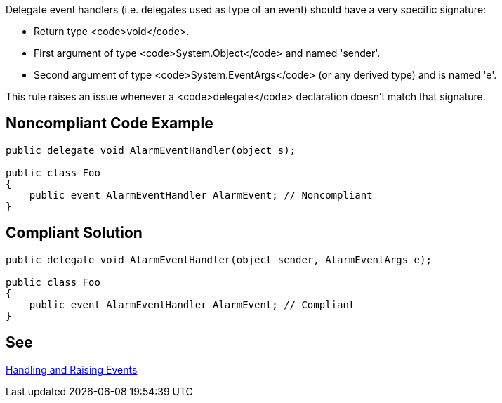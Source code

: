 Delegate event handlers (i.e. delegates used as type of an event) should have a very specific signature:

* Return type <code>void</code>.
* First argument of type <code>System.Object</code> and named 'sender'.
* Second argument of type <code>System.EventArgs</code> (or any derived type) and is named 'e'.

This rule raises an issue whenever a <code>delegate</code> declaration doesn't match that signature.


== Noncompliant Code Example

----
public delegate void AlarmEventHandler(object s);

public class Foo
{
    public event AlarmEventHandler AlarmEvent; // Noncompliant
}
----


== Compliant Solution

----
public delegate void AlarmEventHandler(object sender, AlarmEventArgs e);

public class Foo
{
    public event AlarmEventHandler AlarmEvent; // Compliant
}
----


== See

https://msdn.microsoft.com/en-us/library/edzehd2t.aspx[Handling and Raising Events]

